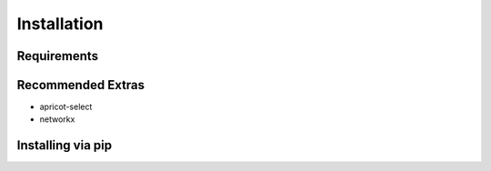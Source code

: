 Installation
============

Requirements
------------

Recommended Extras
------------------

* apricot-select
* networkx

Installing via pip
------------------

